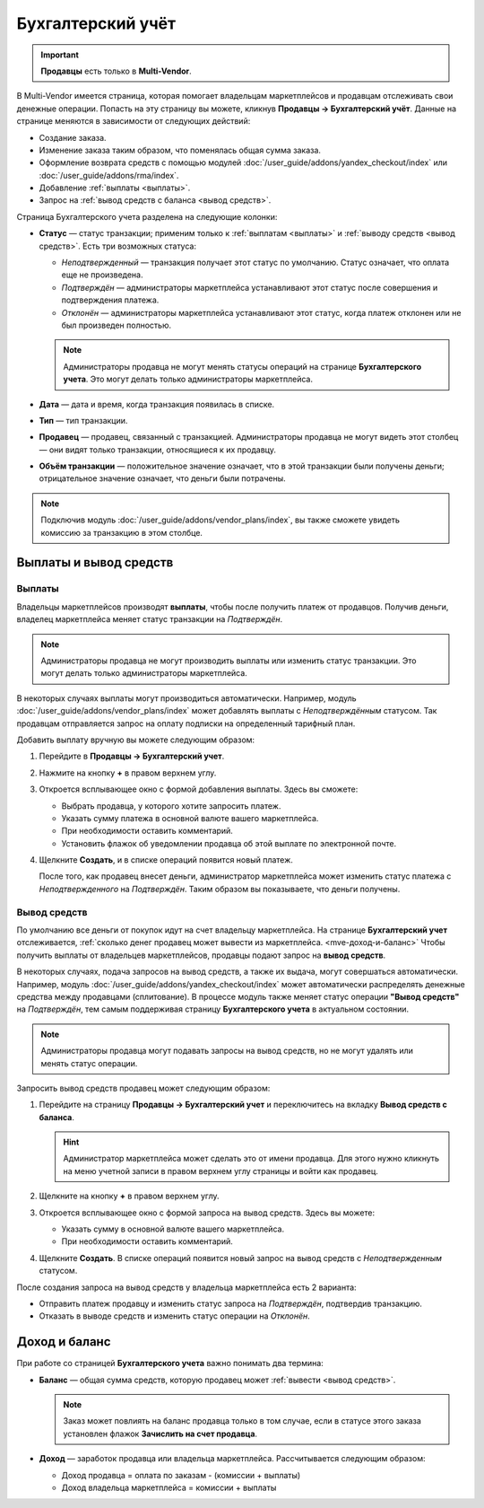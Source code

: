 ******************
Бухгалтерский учёт
******************

.. important:: 

 **Продавцы** есть только в **Multi-Vendor**.

В Multi-Vendor имеется страница, которая помогает владельцам маркетплейсов и продавцам отслеживать свои денежные операции. Попасть на эту страницу вы можете, кликнув **Продавцы → Бухгалтерский учёт**. Данные на странице меняются в зависимости от следующих действий:

* Создание заказа.

* Изменение заказа таким образом, что поменялась общая сумма заказа.

* Оформление возврата средств с помощью модулей :doc:`/user_guide/addons/yandex_checkout/index` или :doc:`/user_guide/addons/rma/index`.

* Добавление :ref:`выплаты <выплаты>`.

* Запрос на :ref:`вывод средств с баланса <вывод средств>`.

.. fancybox:: img/account_balance.png
    :alt: Страница "Бухгалтерский учёт" в Multi-Vendor

Страница Бухгалтерского учета разделена на следующие колонки:

* **Статус** — статус транзакции; применим только к :ref:`выплатам <выплаты>` и :ref:`выводу средств <вывод средств>`. Есть три возможных статуса:

  * *Неподтвержденный* — транзакция получает этот статус по умолчанию. Статус означает, что оплата еще не произведена.
	
  * *Подтверждён* — администраторы маркетплейса устанавливают этот статус после совершения и подтверждения платежа.
	
  * *Отклонён* — администраторы маркетплейса устанавливают этот статус, когда платеж отклонен или не был произведен полностью.
	
  .. note:: 
	
   Администраторы продавца не могут менять статусы операций на странице **Бухгалтерского учета**. Это могут делать только администраторы маркетплейса.   
	
* **Дата** — дата и время, когда транзакция появилась в списке.

* **Тип** — тип транзакции.

* **Продавец** — продавец, связанный с транзакцией. Администраторы продавца не могут видеть этот столбец — они видят только транзакции, относящиеся к их продавцу.

* **Объём транзакции** — положительное значение означает, что в этой транзакции были получены деньги; отрицательное значение означает, что деньги были потрачены.

.. note:: 

 Подключив модуль :doc:`/user_guide/addons/vendor_plans/index`, вы также сможете увидеть комиссию за транзакцию в этом столбце.

=======================
Выплаты и вывод средств 
=======================

.. _выплаты:

-------
Выплаты
-------

Владельцы маркетплейсов производят **выплаты**, чтобы после получить платеж от продавцов. Получив деньги, владелец маркетплейса меняет статус транзакции на *Подтверждён*.

.. note:: 

 Администраторы продавца не могут производить выплаты или изменить статус транзакции. Это могут делать только администраторы маркетплейса.

В некоторых случаях выплаты могут производиться автоматически. Например, модуль :doc:`/user_guide/addons/vendor_plans/index` может добавлять выплаты с *Неподтверждённым* статусом. Так продавцам отправляется запрос на оплату подписки на определенный тарифный план.

Добавить выплату вручную вы можете следующим образом:

#. Перейдите в **Продавцы → Бухгалтерский учет**.

#. Нажмите на кнопку **+** в правом верхнем углу.

#. Откроется всплывающее окно с формой добавления выплаты. Здесь вы сможете:

   * Выбрать продавца, у которого хотите запросить платеж.
   
   * Указать сумму платежа в основной валюте вашего маркетплейса.
   
   * При необходимости оставить комментарий.
   
   * Установить флажок об уведомлении продавца об этой выплате по электронной почте.
   
   .. fancybox:: img/issue_payout.png
    :alt: Заполенение полей в окне "Добавления выплаты"
	
	
#. Щелкните **Создать**, и в списке операций появится новый платеж.

   После того, как продавец внесет деньги, администратор маркетплейса может изменить статус платежа с *Неподтвержденного* на *Подтверждён*. Таким образом вы показываете, что деньги получены.

   .. fancybox:: img/confirm_payout.png
    :alt: Изменение статуса выплаты.
 
 
.. _вывод средств:

-------------
Вывод средств
-------------

По умолчанию все деньги от покупок идут на счет владельцу маркетплейса. На странице **Бухгалтерский учет** отслеживается, :ref:`сколько денег продавец может вывести из маркетплейса. <mve-доход-и-баланс>` Чтобы получить выплаты от владельцев маркетплейсов, продавцы подают запрос на **вывод средств**.

В некоторых случаях, подача запросов на вывод средств, а также их выдача, могут совершаться автоматически. Например, модуль :doc:`/user_guide/addons/yandex_checkout/index` может автоматически распределять денежные средства между продавцами (сплитование). В процессе модуль также меняет статус операции **"Вывод средств"** на *Подтверждён*, тем самым поддерживая страницу **Бухгалтерского учета** в актуальном состоянии.

.. note:: 

 Администраторы продавца могут подавать запросы на вывод средств, но не могут удалять или менять статус операции.

Запросить вывод средств продавец может следующим образом:

#. Перейдите на страницу **Продавцы → Бухгалтерский учет** и переключитесь на вкладку **Вывод средств с баланса**.

   .. hint:: 
   
    Администратор маркетплейса может сделать это от имени продавца. Для этого нужно кликнуть на меню учетной записи в правом верхнем углу страницы и войти как продавец.

#. Щелкните на кнопку **+** в правом верхнем углу.

#. Откроется всплывающее окно с формой запроса на вывод средств. Здесь вы можете:

   * Указать сумму в основной валюте вашего маркетплейса.
   
   * При необходимости оставить комментарий.
   
   .. fancybox:: img/request_withdrawal.png
    :alt: Заполенение полей в окне "Запроса на вывод стредств"
	

#. Щелкните **Создать**. В списке операций появится новый запрос на вывод средств с *Неподтвержденным* статусом.

После создания запроса на вывод средств у владельца маркетплейса есть 2 варианта:

* Отправить платеж продавцу и изменить статус запроса на *Подтверждён*, подтвердив транзакцию.

* Отказать в выводе средств и изменить статус операции на *Отклонён*.
   
.. fancybox:: img/confirm_withdrawal.png
    :alt: Страница "Бухгалтерский учёт" в Multi-Vendor
 
.. _mve-доход-и-баланс:

==============
Доход и баланс	
==============

При работе со страницей **Бухгалтерского учета** важно понимать два термина:

* **Баланс** — общая сумма средств, которую продавец может :ref:`вывести <вывод средств>`.

  .. note::  
  
    Заказ может повлиять на баланс продавца только в том случае, если в статусе этого заказа установлен флажок **Зачислить на счет продавца**.
  
* **Доход** — заработок продавца или владельца маркетплейса. Рассчитывается следующим образом:

  * Доход продавца = оплата по заказам - (комиссии + выплаты)
  
  * Доход владельца маркетплейса = комиссии + выплаты











